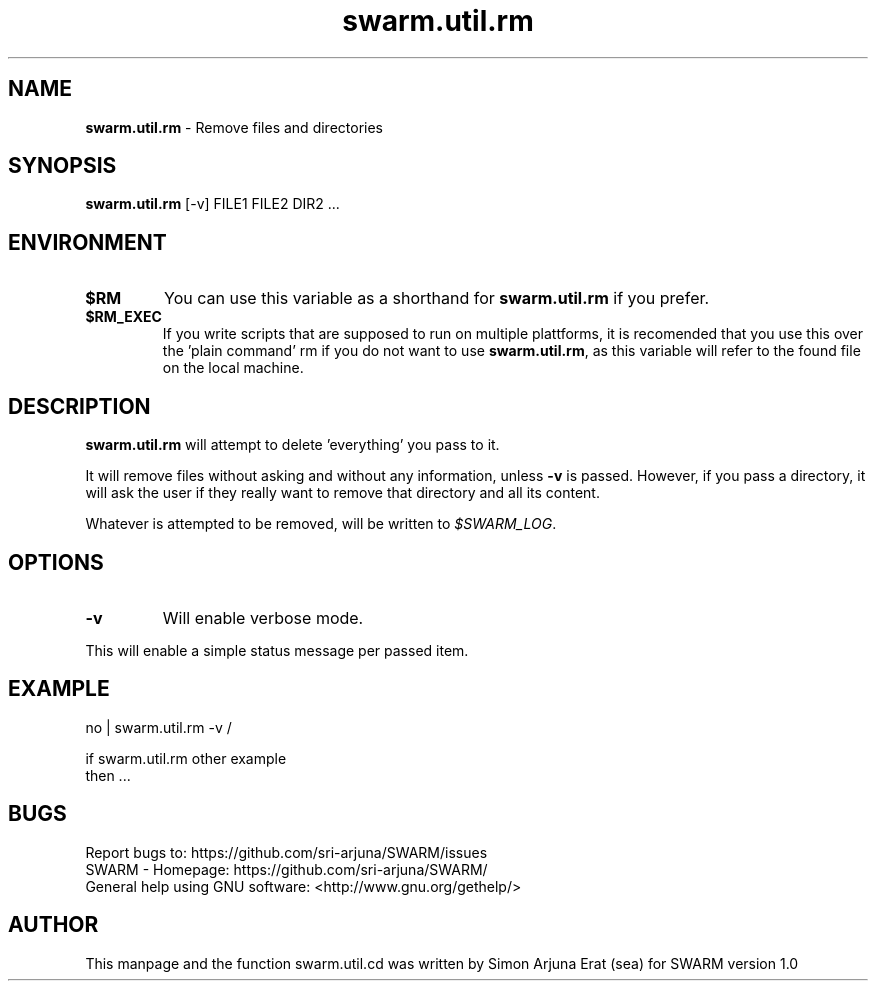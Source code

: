 .\" Manpage template for SWARM
.TH swarm.util.rm 1 "Copyleft 1995-2020" "SWARM 1.0" "SWARM Manual"

.SH NAME
\fBswarm.util.rm\fP - Remove files and directories

.SH SYNOPSIS
\fBswarm.util.rm\fP [-v] FILE1 FILE2 DIR2 ...

.SH ENVIRONMENT
.TP
\fB$RM\fP
You can use this variable as a shorthand for \fBswarm.util.rm\fP if you prefer.
.TP
\fB$RM_EXEC\fP
If you write scripts that are supposed to run on multiple plattforms, it is recomended that you use this over the 'plain command' rm if you do not want to use \fBswarm.util.rm\fP, as this variable will refer to the found file on the local machine.

.SH DESCRIPTION
\fBswarm.util.rm\fP will attempt to delete 'everything' you pass to it.
.PP
It will remove files without asking and without any information, unless \fB-v\fP is passed.
However, if you pass a directory, it will ask the user if they really want to remove that directory and all its content.
.PP
Whatever is attempted to be removed, will be written to \fI$SWARM_LOG\fP.

.SH OPTIONS
.TP
\fB-v\fP
Will enable verbose mode.
.PP
This will enable a simple status message per passed item.

.SH EXAMPLE
.PP
    no | swarm.util.rm -v /

.PP
    if swarm.util.rm other example
    then ...

.SH BUGS
     Report bugs to: https://github.com/sri-arjuna/SWARM/issues
     SWARM - Homepage: https://github.com/sri-arjuna/SWARM/
     General help using GNU software: <http://www.gnu.org/gethelp/>

.SH AUTHOR
This manpage and the function swarm.util.cd was written by Simon Arjuna Erat (sea) for SWARM version 1.0
